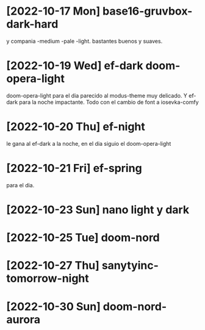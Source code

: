 * [2022-10-17 Mon] base16-gruvbox-dark-hard
y compania -medium -pale -light. bastantes buenos y suaves.
* [2022-10-19 Wed] ef-dark doom-opera-light
doom-opera-light para el dia parecido al modus-theme muy delicado.
Y ef-dark para la noche impactante. Todo con el cambio de font a iosevka-comfy
* [2022-10-20 Thu] ef-night
le gana al ef-dark a la noche, en el dia siguio el doom-opera-light
* [2022-10-21 Fri] ef-spring
para el dia.
* [2022-10-23 Sun] nano light y dark
* [2022-10-25 Tue] doom-nord
* [2022-10-27 Thu] sanytyinc-tomorrow-night
* [2022-10-30 Sun] doom-nord-aurora
